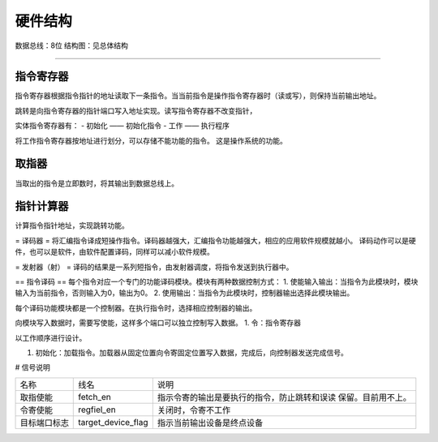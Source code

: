 ========
硬件结构
========

数据总线：8位
结构图：见总体结构

.. image:: image/structure.png

--------------

指令寄存器
==========
指令寄存器根据指令指针的地址读取下一条指令。当当前指令是操作指令寄存器时（读或写），则保持当前输出地址。

跳转是向指令寄存器的指针端口写入地址实现。读写指令寄存器不改变指针，

实体指令寄存器有：
- 初始化 —— 初始化指令
- 工作 —— 执行程序

将工作指令寄存器按地址进行划分，可以存储不能功能的指令。
这是操作系统的功能。


取指器
======
当取出的指令是立即数时，将其输出到数据总线上。

指针计算器
==========
计算指令指针地址，实现跳转功能。

= 译码器 =
将汇编指令译成短操作指令。译码器越强大，汇编指令功能越强大，相应的应用软件规模就越小。
译码动作可以是硬件，也可以是软件，由软件配置译码，同样可以减小软件规模。

= 发射器（射） =
译码的结果是一系列短指令，由发射器调度，将指令发送到执行器中。


== 指令译码 ==
每个指令对应一个专门的功能译码模块。模块有两种数据控制方式：
1. 使能输入输出：当指令为此模块时，模块输入为当前指令，否则输入为0，输出为0。
2. 使用输出：当指令为此模块时，控制器输出选择此模块输出。

每个译码功能模块都是一个控制器。在执行指令时，选择相应控制器的输出。

向模块写入数据时，需要写使能，这样多个端口可以独立控制写入数据。
1. 令：指令寄存器


以工作顺序进行设计。

1. 初始化：加载指令。加载器从固定位置向令寄固定位置写入数据，完成后，向控制器发送完成信号。

# 信号说明

+--------------+--------------------+----------------------------------------------+
| 名称         | 线名               | 说明                                         |
+--------------+--------------------+----------------------------------------------+
| 取指使能     | fetch_en           | 指示令寄的输出是要执行的指令，防止跳转和误读 |
|              |                    | 保留。目前用不上。                           |
+--------------+--------------------+----------------------------------------------+
| 令寄使能     | regfiel_en         | 关闭时，令寄不工作                           |
+--------------+--------------------+----------------------------------------------+
| 目标端口标志 | target_device_flag | 指示当前输出设备是终点设备                   |
|              |                    |                                              |
+--------------+--------------------+----------------------------------------------+
